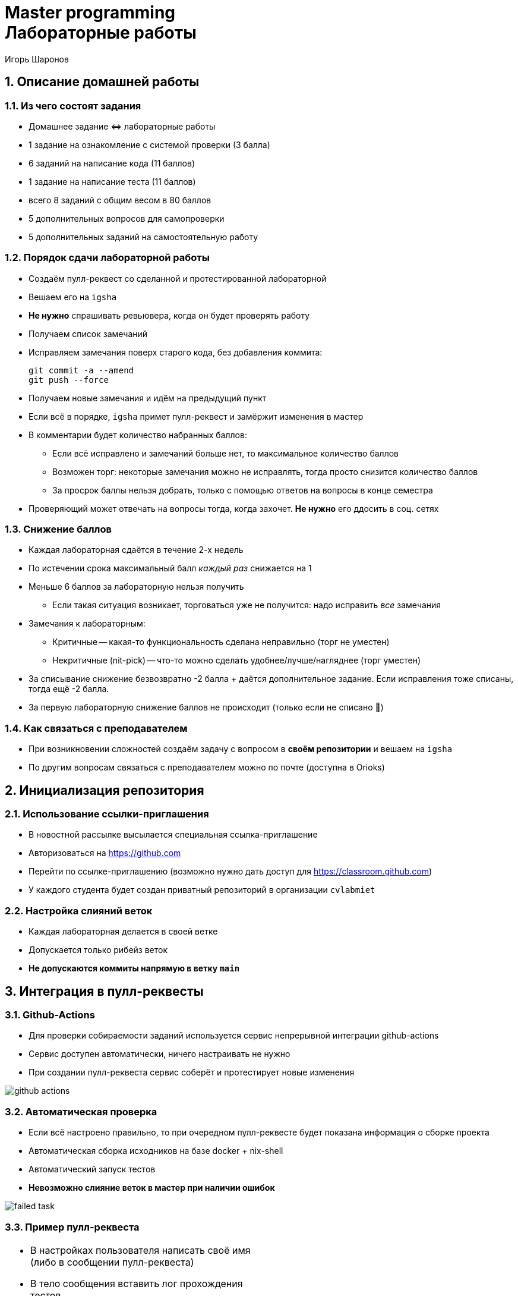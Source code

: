 = Master programming pass:[<br>] Лабораторные работы
:author: Игорь Шаронов
:date: 2021-09-05
:data-uri:
:numbered:
:lang: ru

== Описание домашней работы

=== Из чего состоят задания

* Домашнее задание \<\=> лабораторные работы
* 1 задание на ознакомление с системой проверки (3 балла)
* 6 заданий на написание кода (11 баллов)
* 1 задание на написание теста (11 баллов)
* всего 8 заданий с общим весом в 80 баллов
* 5 дополнительных вопросов для самопроверки
* 5 дополнительных заданий на самостоятельную работу

=== Порядок сдачи лабораторной работы

* Создаём пулл-реквест со сделанной и протестированной лабораторной
* Вешаем его на `igsha`
* **Не нужно** спрашивать ревьювера, когда он будет проверять работу
* Получаем список замечаний
* Исправляем замечания поверх старого кода, без добавления коммита:
+
----
git commit -a --amend
git push --force
----
* Получаем новые замечания и идём на предыдущий пункт
* Если всё в порядке, `igsha` примет пулл-реквест и замёржит изменения в мастер
* В комментарии будет количество набранных баллов:
** Если всё исправлено и замечаний больше нет, то максимальное количество баллов
** Возможен торг: некоторые замечания можно не исправлять, тогда просто снизится количество баллов
** За просрок баллы нельзя добрать, только с помощью ответов на вопросы в конце семестра
* Проверяющий может отвечать на вопросы тогда, когда захочет.
**Не нужно** его ддосить в соц. сетях

=== Снижение баллов

* Каждая лабораторная сдаётся в течение 2-х недель
* По истечении срока максимальный балл _каждый раз_ снижается на 1
* Меньше 6 баллов за лабораторную нельзя получить
** Если такая ситуация возникает, торговаться уже не получится: надо исправить _все_ замечания
* Замечания к лабораторным:
** Критичные -- какая-то функциональность сделана неправильно (торг не уместен)
** Некритичные (nit-pick) -- что-то можно сделать удобнее/лучше/нагляднее (торг уместен)
* За списывание снижение безвозвратно -2 балла + даётся дополнительное задание.
Если исправления тоже списаны, тогда ещё -2 балла.
* За первую лабораторную снижение баллов не происходит (только если не списано 🤦)

=== Как связаться с преподавателем

* При возникновении сложностей создаём задачу с вопросом в *своём репозитории* и вешаем на `igsha`
* По другим вопросам связаться с преподавателем можно по почте (доступна в Orioks)

== Инициализация репозитория

=== Использование ссылки-приглашения

* В новостной рассылке высылается специальная ссылка-приглашение
* Авторизоваться на https://github.com
* Перейти по ссылке-приглашению (возможно нужно дать доступ для https://classroom.github.com)
* У каждого студента будет создан приватный репозиторий в организации `cvlabmiet`

=== Настройка слияний веток

* Каждая лабораторная делается в своей ветке
* Допускается только рибейз веток
* *Не допускаются коммиты напрямую в ветку `main`*

== Интеграция в пулл-реквесты

=== Github-Actions

* Для проверки собираемости заданий используется сервис непрерывной интеграции github-actions
* Сервис доступен автоматически, ничего настраивать не нужно
* При создании пулл-реквеста сервис соберёт и протестирует новые изменения

image:images/github-actions.png[]

=== Автоматическая проверка

* Если всё настроено правильно, то при очередном пулл-реквесте будет показана информация о сборке проекта
* Автоматическая сборка исходников на базе docker + nix-shell
* Автоматический запуск тестов
* *Невозможно слияние веток в мастер при наличии ошибок*

image:images/failed-task.png[]

=== Пример пулл-реквеста

[cols="2*a",frame="none",grid="none"]
|====
|
* В настройках пользователя написать своё имя (либо в сообщении пулл-реквеста)
* В тело сообщения вставить лог прохождения тестов
* В reviewers назначить `igsha`
* Все автоматические проверки должны быть успешно пройдены

|
image:images/successed-task.png[width="97%"]
|====

== Как работать с лабораторными

. Перечитывать инструкцию при подготовке **к каждой** лабораторной работе
. Каждая лабораторная должна быть в своей ветке
. Перед началом работы над лабораторной сделайте отдельную ветку **из _main_**:
+
----
$ git checkout main
$ git checkout -b laba3
----
. Удалите первую строку, содержащую фразу `return()`, из файла `CMakeLists.txt` в соответствующей папке лабораторной работы
. Почистите сборочное дерево (обычно это директория `build` в корне репозитория) от предыдущих попыток
. Сконфигурируйте весь проект, находясь в корне репозитория (нужен самый головной `CMakeLists.txt`):
+
----
$ cmake -B build
----
. Зайдите в сборочное дерево и вызовите команду сборки (`ninja`, `make` или просто `cmake --build .`)
. Исправьте код лабораторной работы (hpp-файл в директории `include/`), чтобы сборка проходила успешно

CAUTION: Знак `$` -- это приглашение командной строки, _не нужно его писать_

=== Как работать с лабораторными (продолжение)

[start=9]
. Запустите тесты командой `ctest` из дерева сборки
. Если всё хорошо, нужно закоммитеть изменения локально
+
----
$ git commit -am "My awesome lab3 is perfect"
----
. После этого нужно запушить изменения на сервер и создать пулл-реквест (ссылка на создание пулл-реквеста будет в сообщении после команды)
+
----
$ git push
----
. Все последующие изменения этой лабораторной работы должны быть закоммичены с помощью замещения и запушены на сервер силой
+
----
$ git commit -a --amend
$ git push --force
----
. Перечитать инструкцию

CAUTION: Настоятельно рекомендуется ознакомиться с лекциями №2 (работа с git) и №3 (работа с cmake)

== Способы сборки проекта

=== Платформа Linux

Два способа сборки проекта

. Вручную устанавливаем нужные пакеты
** `gnumake` (можно `ninja`)
** `cmake` версии не ниже 3.12
** `gcc` или `clang` с поддержкой 17-го стандарта C++
** `catch2` версии не ниже 2.8
** `boost` версии не ниже 1.68
** `gdb` для отладки кода
. Используя nix-shell
** устанавливаем https://nixos.org/nix/[nix-shell] по команде `curl -L https://nixos.org/nix/install | sh`
** в корне проекта вызываем команду `nix-shell`.
После этого `nix` сам установит и скачает нужные пакеты

=== Платформа Windows

* Разработка будет вестись с помощью Visual Studio Community (бесплатная лицензия)
* Поддержка `cmake` уже встроена в студию
* Пакеты `boost` и `catch2` будем устанавливать с помощью `vcpkg`
* По желанию можно поставить https://marketplace.visualstudio.com/items?itemName=JohnnyHendriks.ext01[плагин]
для отображения тестов `catch2`

TIP: Если есть желание и установленный WSL в системе, можно поиграться в nix-shell.

CAUTION: Я не умею в винду, поэтому описание может быть неточным

=== Платформа Windows (установка и настройка VS)

* Устанавливаем https://visualstudio.microsoft.com/free-developer-offers[Visual Studio Community]
* Необходимо выбирать платформу x64
* При установке указываем `Desktop development with C++`
* Выбираем дополнительный пакет `C++ CMake tools for Windows`

image:images/vs-setup.png[]

=== Платформа Windows (установка пакетов)

* Используя Visual Studio клонируем проект https://github.com/Microsoft/vcpkg
** Рекомендуется отключить автоматическую генерацию `cmake`
* Запускаем командную оболочку `Tools -> Command Line -> Developers Power Shell`
* Далее все команды делаются из одной и той же командной оболочки
* Собираем пакетный менеджер https://docs.microsoft.com/ru-ru/cpp/build/vcpkg?view=vs-2019[vcpkg]
** `.\bootstrap-vcpkg`
* Устанавливаем нужные пакеты
** `.\vcpkg install catch2:x64-windows`
** `.\vcpkg install boost:x64-windows`
** установка занимает около 50 минут
* Интегрируем пакетный менеджер в Visual Studio
** `.\vcpkg integrate install`
** данная команда автоматически изменит cmake тулчейн для всех проектов
** после этой команды надо будет перезапустить Visual Studio

=== Платформа Windows (разработка)

* Открываем директорию с проектом (или клонируем его)
* Добавляем vcpkg пакеты в настройки проекта,
согласно https://vcpkg.readthedocs.io/en/latest/examples/installing-and-using-packages/#cmake[инструкции]:
** CMakeLists.txt -> Change Cmake Settings:
+
----
"variables": [
    {
        "name": "CMAKE_TOOLCHAIN_FILE",
        "value": "[путь до vcpkg]/scripts/buildsystems/vcpkg.cmake"
    }
]
----
* Генерируем сборочное дерево (`Configure`, `Build`, `Generate Cache`, ... -- что-нибудь из этого)
* Собираем проект привычным способом
* Запускаем тесты (либо через адаптер, либо `Test -> Run CTests`)
* Следим, чтобы в коммит не попало левых изменений (`CMakeSettings.json`, `out` и т.д.)
* Если знаний маловато по работе с Visual Studio, ищем ответы на youtube
